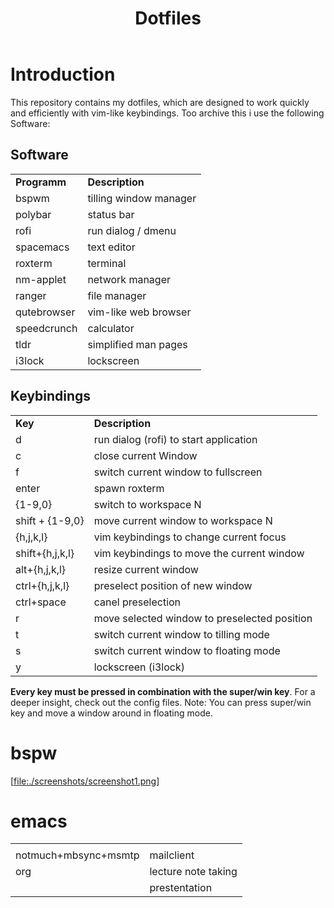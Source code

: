 #+TITLE: Dotfiles     
# -*- mode: org; -*-
#+OPTIONS: toc

* Introduction
This repository contains my dotfiles, which are designed to work quickly and efficiently with vim-like keybindings.
Too archive this i use the following Software:
** Software
| *Programm*                                  | *Description*       |
| bspwm                                       | tilling window manager |
| polybar                                     | status bar             |
| rofi                                        | run dialog / dmenu     |
| spacemacs                                   | text editor            |
| roxterm                                     | terminal               |
| nm-applet                                   | network manager        |
| ranger                                      | file manager           |
| qutebrowser                                 | vim-like web browser   |
| speedcrunch                                 | calculator             |
| tldr                                        | simplified man pages   |
| i3lock                                      | lockscreen             |

** Keybindings
| *Key*           | *Description*                               |
| d               | run dialog (rofi) to start application       |
| c               | close current Window                         |
| f               | switch current window to fullscreen          |
| enter           | spawn roxterm                                |
| {1-9,0}         | switch to workspace N                        |
| shift + {1-9,0} | move current window to workspace N           |
| {h,j,k,l}       | vim keybindings to change current focus      |
| shift+{h,j,k,l} | vim keybindings to move the current window   |
| alt+{h,j,k,l}   | resize current window                        |
| ctrl+{h,j,k,l}  | preselect position of new window             |
| ctrl+space      | canel preselection                           |
| r               | move selected window to preselected position |
| t               | switch current window to tilling mode        |
| s               | switch current window to floating mode       |
| y               | lockscreen (i3lock)                          |

*Every key must be pressed in combination with the super/win key*.  
For a deeper insight, check out the config files.  
Note: You can press super/win key and move a window around in floating mode.  


* bspw
[file:./screenshots/screenshot1.png]


* emacs
|                      |                     |
| notmuch+mbsync+msmtp | mailclient          |
| org                  | lecture note taking |
|                      | prestentation       |
